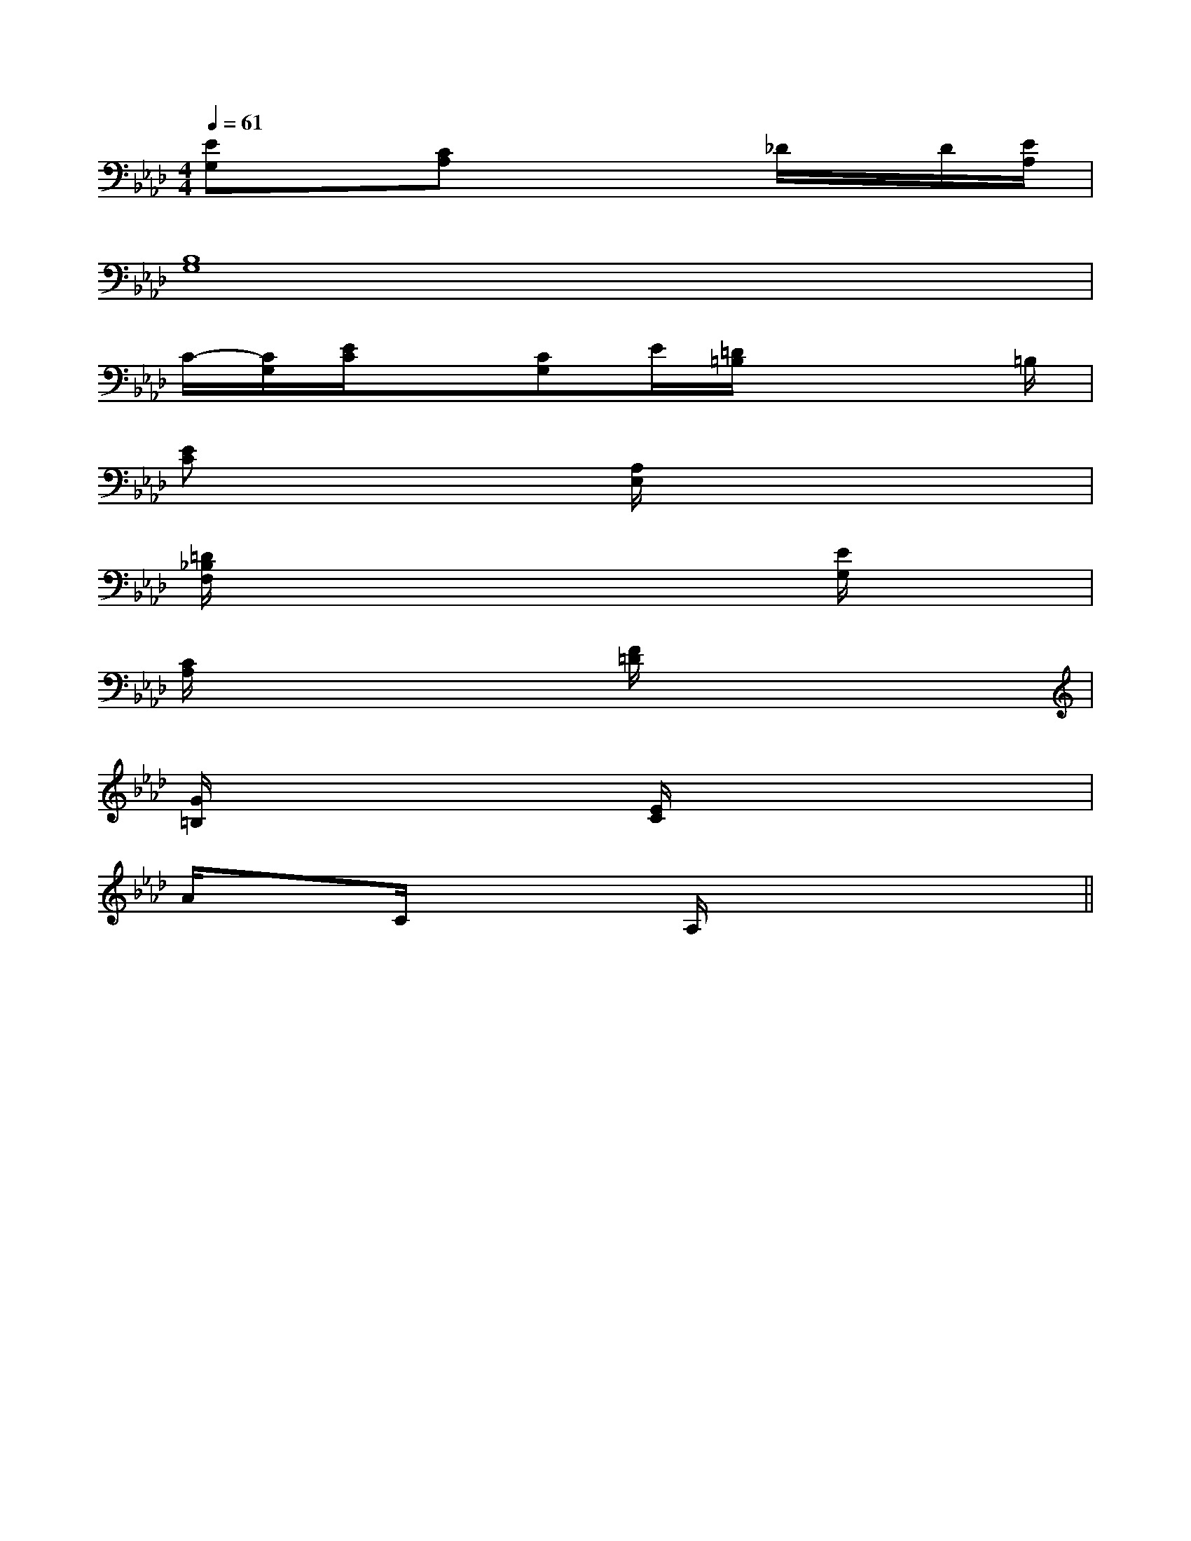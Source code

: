 X:1
T:
M:4/4
L:1/8
Q:1/4=61
K:Ab
%4flats
%%MIDI program 0
%%MIDI program 0
V:1
%%MIDI program 24
[EG,]x[CA,]x3_D/2x/2D/2[E/2A,/2]|
[B,8G,8]|
C/2-[C/2G,/2][E/2C/2]x[CG,]E/2[=D/2=B,/2]x3=B,/2|
[EC]x3[A,/2E,/2]x3x/2|
[=D/2_B,/2F,/2]x4x3/2[E/2G,/2]x3/2|
[C/2A,/2]x3x/2[F/2=D/2]x3x/2|
[G/2=B,/2]x3x/2[E/2C/2]x3x/2|
A/2xC/2x2A,/2x3x/2||
|
|
|
|
|
|
|
|
|
|
|
|
|
|
^A,-]^A,-]^A,-]^A,-]^A,-]^A,-]^A,-]^A,-]^A,-]^A,-]^A,-]^A,-]^A,-]^A,-]^A,-][E3/2B,3/2G,[E3/2B,3/2G,[E3/2B,3/2G,[E3/2B,3/2G,[E3/2B,3/2G,[E3/2B,3/2G,[E3/2B,3/2G,[E3/2B,3/2G,[E3/2B,3/2G,[E3/2B,3/2G,[E3/2B,3/2G,[E3/2B,3/2G,[E3/2B,3/2G,[E3/2B,3/2G,[E3/2B,3/2G,[_E-C[_E-C[_E-C[_E-C[_E-C[_E-C[_E-C[_E-C[_E-C[_E-C[_E-C[_E-C[_E-C[_E-C[_E-C[g3/2e3/2c[g3/2e3/2c[g3/2e3/2c[g3/2e3/2c[g3/2e3/2c[g3/2e3/2c[g3/2e3/2c[g3/2e3/2c[g3/2e3/2c[g3/2e3/2c[g3/2e3/2c[g3/2e3/2c[g3/2e3/2c[g3/2e3/2c[g3/2e3/2c[C,3/2-F,,3/2-][C,3/2-F,,3/2-][C,3/2-F,,3/2-][C,3/2-F,,3/2-][C,3/2-F,,3/2-][C,3/2-F,,3/2-][C,3/2-F,,3/2-][C,3/2-F,,3/2-][C,3/2-F,,3/2-][C,3/2-F,,3/2-][C,3/2-F,,3/2-][C,3/2-F,,3/2-][C,3/2-F,,3/2-][C,3/2-F,,3/2-][C,3/2-F,,3/2-][d'fd[d'fd[d'fd[d'fd[d'fd[d'fd[d'fd[d'fd[d'fd[d'fd[d'fd[d'fd[d'fd[d'fd[d'fd3x4x3x4x3x4x3x4x3x4x3x4x3x4x3x4x3x4x3x4x3x4x3x4x3x4x3x4x3x4x[f2d2A2][f2d2A2][f2d2A2][f2d2A2][f2d2A2][f2d2A2][f2d2A2][f2d2A2][f2d2A2][f2d2A2][f2d2A2][f2d2A2][f2d2A2][f2d2A2][f2d2A2]D/2-B,/2-F,/2-B,,/2]D/2-B,/2-F,/2-B,,/2]D/2-B,/2-F,/2-B,,/2]D/2-B,/2-F,/2-B,,/2]D/2-B,/2-F,/2-B,,/2]D/2-B,/2-F,/2-B,,/2]D/2-B,/2-F,/2-B,,/2]D/2-B,/2-F,/2-B,,/2]D/2-B,/2-F,/2-B,,/2]D/2-B,/2-F,/2-B,,/2]D/2-B,/2-F,/2-B,,/2]D/2-B,/2-F,/2-B,,/2]D/2-B,/2-F,/2-B,,/2]D/2-B,/2-F,/2-B,,/2]D/2-B,/2-F,/2-B,,/2]-E,D,]-E,D,]-E,D,]-E,D,]-E,D,]-E,D,]-E,D,]-E,D,]-E,D,]-E,D,]-E,D,]-E,D,]-E,D,]-E,D,]-E,D,][G/2-B,/2G,/2[G/2-B,/2G,/2[G/2-B,/2G,/2[G/2-B,/2G,/2[G/2-B,/2G,/2[G/2-B,/2G,/2[G/2-B,/2G,/2[G/2-B,/2G,/2[G/2-B,/2G,/2[G/2-B,/2G,/2[G/2-B,/2G,/2[G/2-B,/2G,/2[G/2-B,/2G,/2[D3-A,3-D,3-][D3-A,3-D,3-][D3-A,3-D,3-][D3-A,3-D,3-][D3-A,3-D,3-][D3-A,3-D,3-][D3-A,3-D,3-][D3-A,3-D,3-][D3-A,3-D,3-][D3-A,3-D,3-][D3-A,3-D,3-][D3-A,3-D,3-][D3-A,3-D,3-][D3-A,3-D,3-][D3-A,3-D,3-][G/2-B,/2G,/2[G/2-B,/2G,/2[G/2-B,/2G,/2[G/2-B,/2G,/2[G/2-B,/2G,/2[G/2-B,/2G,/2[G/2-B,/2G,/2[G/2-B,/2G,/2[G/2-B,/2G,/2[G/2-B,/2G,/2[G/2-B,/2G,/2[G/2-B,/2G,/2[G/2-B,/2G,/2[G/2-B,/2G,/23/2-d3/2-]3/2-d3/2-]3/2-d3/2-]3/2-d3/2-]3/2-d3/2-]3/2-d3/2-]3/2-d3/2-]3/2-d3/2-]3/2-d3/2-]3/2-d3/2-]3/2-d3/2-]3/2-d3/2-]3/2-d3/2-]3/2-d3/2-]3/2-d3/2-][_A/2F/2[_A/2F/2[_A/2F/2[_A/2F/2[_A/2F/2[_A/2F/2[_A/2F/2[_A/2F/2[_A/2F/2[_A/2F/2[_A/2F/2[_A/2F/2[_A/2F/2[_A/2F/2[_A/2F/2-=B,,-=B,,-=B,,-=B,,-=B,,-=B,,-=B,,-=B,,-=B,,-=B,,-=B,,-=B,,-=B,,-=B,,-=B,,F,/2-]F,/2-]F,/2-]F,/2-]F,/2-]F,/2-]F,/2-]F,/2-]F,/2-]F,/2-]